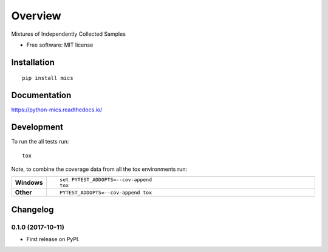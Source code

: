 ========
Overview
========



Mixtures of Independently Collected Samples

* Free software: MIT license

Installation
============

::

    pip install mics

Documentation
=============

https://python-mics.readthedocs.io/

Development
===========

To run the all tests run::

    tox

Note, to combine the coverage data from all the tox environments run:

.. list-table::
    :widths: 10 90
    :stub-columns: 1

    - - Windows
      - ::

            set PYTEST_ADDOPTS=--cov-append
            tox

    - - Other
      - ::

            PYTEST_ADDOPTS=--cov-append tox


Changelog
=========

0.1.0 (2017-10-11)
------------------

* First release on PyPI.


